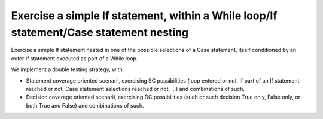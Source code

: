 Exercise a simple If statement, within a While loop/If statement/Case statement nesting
==============================================================================

Exercise a simple If statement nested in one of the possible selections of a
Case statement, itself conditioned by an outer If statement executed as part
of a While loop.

We implement a double testing strategy, with:

* Statement coverage oriented scenarii, exercising SC possibilities (loop
  entered or not, If part of an If statement reached or not, Case statement
  selections reached or not, ...)  and combinations of such.

* Decision coverage oriented scenarii, exercising DC possibilities (such or
  such decision True only, False only, or both True and False) and
  combinations of such.

